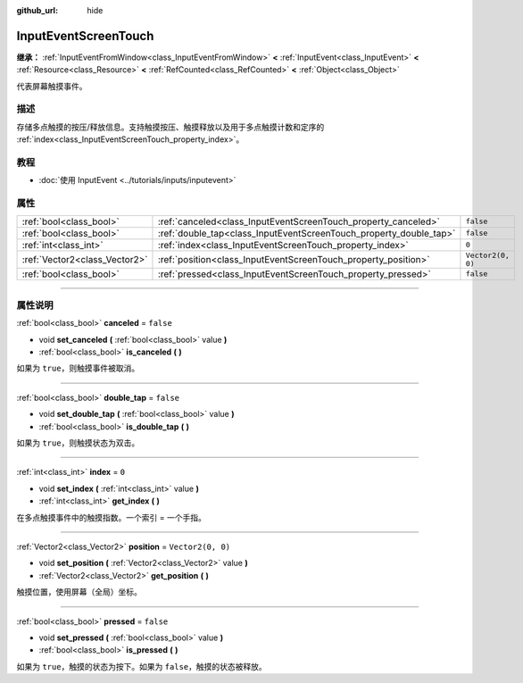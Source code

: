 :github_url: hide

.. DO NOT EDIT THIS FILE!!!
.. Generated automatically from Godot engine sources.
.. Generator: https://github.com/godotengine/godot/tree/master/doc/tools/make_rst.py.
.. XML source: https://github.com/godotengine/godot/tree/master/doc/classes/InputEventScreenTouch.xml.

.. _class_InputEventScreenTouch:

InputEventScreenTouch
=====================

**继承：** :ref:`InputEventFromWindow<class_InputEventFromWindow>` **<** :ref:`InputEvent<class_InputEvent>` **<** :ref:`Resource<class_Resource>` **<** :ref:`RefCounted<class_RefCounted>` **<** :ref:`Object<class_Object>`

代表屏幕触摸事件。

.. rst-class:: classref-introduction-group

描述
----

存储多点触摸的按压/释放信息。支持触摸按压、触摸释放以及用于多点触摸计数和定序的 :ref:`index<class_InputEventScreenTouch_property_index>`\ 。

.. rst-class:: classref-introduction-group

教程
----

- :doc:`使用 InputEvent <../tutorials/inputs/inputevent>`

.. rst-class:: classref-reftable-group

属性
----

.. table::
   :widths: auto

   +-------------------------------+--------------------------------------------------------------------+-------------------+
   | :ref:`bool<class_bool>`       | :ref:`canceled<class_InputEventScreenTouch_property_canceled>`     | ``false``         |
   +-------------------------------+--------------------------------------------------------------------+-------------------+
   | :ref:`bool<class_bool>`       | :ref:`double_tap<class_InputEventScreenTouch_property_double_tap>` | ``false``         |
   +-------------------------------+--------------------------------------------------------------------+-------------------+
   | :ref:`int<class_int>`         | :ref:`index<class_InputEventScreenTouch_property_index>`           | ``0``             |
   +-------------------------------+--------------------------------------------------------------------+-------------------+
   | :ref:`Vector2<class_Vector2>` | :ref:`position<class_InputEventScreenTouch_property_position>`     | ``Vector2(0, 0)`` |
   +-------------------------------+--------------------------------------------------------------------+-------------------+
   | :ref:`bool<class_bool>`       | :ref:`pressed<class_InputEventScreenTouch_property_pressed>`       | ``false``         |
   +-------------------------------+--------------------------------------------------------------------+-------------------+

.. rst-class:: classref-section-separator

----

.. rst-class:: classref-descriptions-group

属性说明
--------

.. _class_InputEventScreenTouch_property_canceled:

.. rst-class:: classref-property

:ref:`bool<class_bool>` **canceled** = ``false``

.. rst-class:: classref-property-setget

- void **set_canceled** **(** :ref:`bool<class_bool>` value **)**
- :ref:`bool<class_bool>` **is_canceled** **(** **)**

如果为 ``true``\ ，则触摸事件被取消。

.. rst-class:: classref-item-separator

----

.. _class_InputEventScreenTouch_property_double_tap:

.. rst-class:: classref-property

:ref:`bool<class_bool>` **double_tap** = ``false``

.. rst-class:: classref-property-setget

- void **set_double_tap** **(** :ref:`bool<class_bool>` value **)**
- :ref:`bool<class_bool>` **is_double_tap** **(** **)**

如果为 ``true``\ ，则触摸状态为双击。

.. rst-class:: classref-item-separator

----

.. _class_InputEventScreenTouch_property_index:

.. rst-class:: classref-property

:ref:`int<class_int>` **index** = ``0``

.. rst-class:: classref-property-setget

- void **set_index** **(** :ref:`int<class_int>` value **)**
- :ref:`int<class_int>` **get_index** **(** **)**

在多点触摸事件中的触摸指数。一个索引 = 一个手指。

.. rst-class:: classref-item-separator

----

.. _class_InputEventScreenTouch_property_position:

.. rst-class:: classref-property

:ref:`Vector2<class_Vector2>` **position** = ``Vector2(0, 0)``

.. rst-class:: classref-property-setget

- void **set_position** **(** :ref:`Vector2<class_Vector2>` value **)**
- :ref:`Vector2<class_Vector2>` **get_position** **(** **)**

触摸位置，使用屏幕（全局）坐标。

.. rst-class:: classref-item-separator

----

.. _class_InputEventScreenTouch_property_pressed:

.. rst-class:: classref-property

:ref:`bool<class_bool>` **pressed** = ``false``

.. rst-class:: classref-property-setget

- void **set_pressed** **(** :ref:`bool<class_bool>` value **)**
- :ref:`bool<class_bool>` **is_pressed** **(** **)**

如果为 ``true``\ ，触摸的状态为按下。如果为 ``false``\ ，触摸的状态被释放。

.. |virtual| replace:: :abbr:`virtual (本方法通常需要用户覆盖才能生效。)`
.. |const| replace:: :abbr:`const (本方法没有副作用。不会修改该实例的任何成员变量。)`
.. |vararg| replace:: :abbr:`vararg (本方法除了在此处描述的参数外，还能够继续接受任意数量的参数。)`
.. |constructor| replace:: :abbr:`constructor (本方法用于构造某个类型。)`
.. |static| replace:: :abbr:`static (调用本方法无需实例，所以可以直接使用类名调用。)`
.. |operator| replace:: :abbr:`operator (本方法描述的是使用本类型作为左操作数的有效操作符。)`
.. |bitfield| replace:: :abbr:`BitField (这个值是由下列标志构成的位掩码整数。)`
